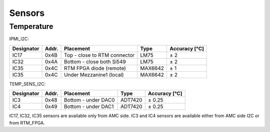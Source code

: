 Sensors
=======

Temperature
^^^^^^^^^^^

IPMI\_I2C:

+------------+--------+-----------------------------------+----------+---------------+
| Designator | Addr.  | Placement                         | Type     | Accuracy [°C] |
+============+========+===================================+==========+===============+
| IC17       | 0x4B   | Top - close to RTM connector      | LM75     | ± 2           |
+------------+--------+-----------------------------------+----------+---------------+
| IC32       | 0x4A   | Bottom - close both Si549         | LM75     | ± 2           |
+------------+--------+-----------------------------------+----------+---------------+
| IC35       | 0x4C   | RTM FPGA diode (remote)           | MAX6642  | ± 1           |
+------------+--------+-----------------------------------+----------+---------------+
| IC35       | 0x4C   | Under Mezzanine1 (local)          | MAX6642  | ± 2           |
+------------+--------+-----------------------------------+----------+---------------+

TEMP\_SENS\_I2C:

+------------+--------+---------------------+----------+---------------+
| Designator | Addr.  | Placement           | Type     | Accuracy [°C] |
+============+========+=====================+==========+===============+
| IC3        | 0x48   | Bottom - under DAC0 | ADT7420  | ± 0.25        |
+------------+--------+---------------------+----------+---------------+
| IC4        | 0x49   | Bottom - under DAC1 | ADT7420  | ± 0.25        |
+------------+--------+---------------------+----------+---------------+

IC17, IC32, IC35 sensors are available only from AMC side.
IC3 and IC4 sensors are available either from AMC side I2C or from RTM\_FPGA.


